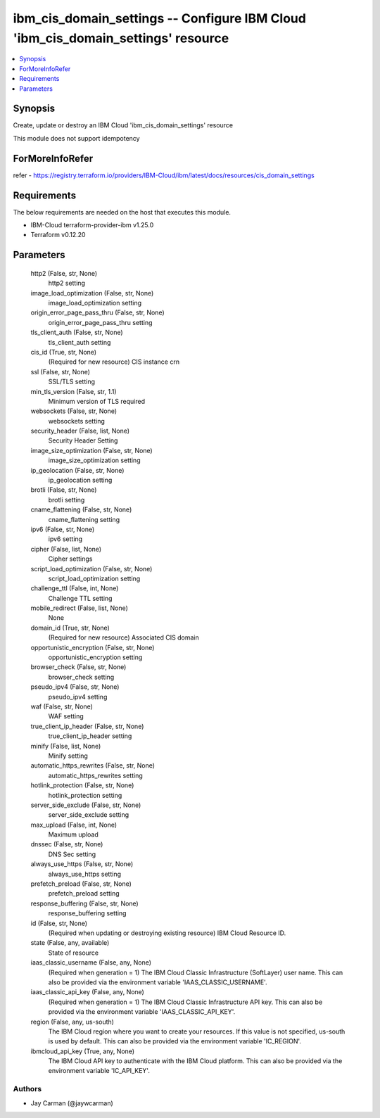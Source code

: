 
ibm_cis_domain_settings -- Configure IBM Cloud 'ibm_cis_domain_settings' resource
=================================================================================

.. contents::
   :local:
   :depth: 1


Synopsis
--------

Create, update or destroy an IBM Cloud 'ibm_cis_domain_settings' resource

This module does not support idempotency


ForMoreInfoRefer
----------------
refer - https://registry.terraform.io/providers/IBM-Cloud/ibm/latest/docs/resources/cis_domain_settings

Requirements
------------
The below requirements are needed on the host that executes this module.

- IBM-Cloud terraform-provider-ibm v1.25.0
- Terraform v0.12.20



Parameters
----------

  http2 (False, str, None)
    http2 setting


  image_load_optimization (False, str, None)
    image_load_optimization setting


  origin_error_page_pass_thru (False, str, None)
    origin_error_page_pass_thru setting


  tls_client_auth (False, str, None)
    tls_client_auth setting


  cis_id (True, str, None)
    (Required for new resource) CIS instance crn


  ssl (False, str, None)
    SSL/TLS setting


  min_tls_version (False, str, 1.1)
    Minimum version of TLS required


  websockets (False, str, None)
    websockets setting


  security_header (False, list, None)
    Security Header Setting


  image_size_optimization (False, str, None)
    image_size_optimization setting


  ip_geolocation (False, str, None)
    ip_geolocation setting


  brotli (False, str, None)
    brotli setting


  cname_flattening (False, str, None)
    cname_flattening setting


  ipv6 (False, str, None)
    ipv6 setting


  cipher (False, list, None)
    Cipher settings


  script_load_optimization (False, str, None)
    script_load_optimization setting


  challenge_ttl (False, int, None)
    Challenge TTL setting


  mobile_redirect (False, list, None)
    None


  domain_id (True, str, None)
    (Required for new resource) Associated CIS domain


  opportunistic_encryption (False, str, None)
    opportunistic_encryption setting


  browser_check (False, str, None)
    browser_check setting


  pseudo_ipv4 (False, str, None)
    pseudo_ipv4 setting


  waf (False, str, None)
    WAF setting


  true_client_ip_header (False, str, None)
    true_client_ip_header setting


  minify (False, list, None)
    Minify setting


  automatic_https_rewrites (False, str, None)
    automatic_https_rewrites setting


  hotlink_protection (False, str, None)
    hotlink_protection setting


  server_side_exclude (False, str, None)
    server_side_exclude setting


  max_upload (False, int, None)
    Maximum upload


  dnssec (False, str, None)
    DNS Sec setting


  always_use_https (False, str, None)
    always_use_https setting


  prefetch_preload (False, str, None)
    prefetch_preload setting


  response_buffering (False, str, None)
    response_buffering setting


  id (False, str, None)
    (Required when updating or destroying existing resource) IBM Cloud Resource ID.


  state (False, any, available)
    State of resource


  iaas_classic_username (False, any, None)
    (Required when generation = 1) The IBM Cloud Classic Infrastructure (SoftLayer) user name. This can also be provided via the environment variable 'IAAS_CLASSIC_USERNAME'.


  iaas_classic_api_key (False, any, None)
    (Required when generation = 1) The IBM Cloud Classic Infrastructure API key. This can also be provided via the environment variable 'IAAS_CLASSIC_API_KEY'.


  region (False, any, us-south)
    The IBM Cloud region where you want to create your resources. If this value is not specified, us-south is used by default. This can also be provided via the environment variable 'IC_REGION'.


  ibmcloud_api_key (True, any, None)
    The IBM Cloud API key to authenticate with the IBM Cloud platform. This can also be provided via the environment variable 'IC_API_KEY'.













Authors
~~~~~~~

- Jay Carman (@jaywcarman)

